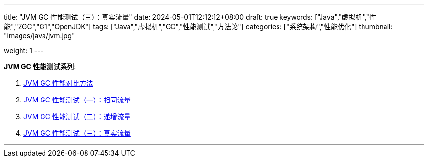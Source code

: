 ---
title: "JVM GC 性能测试（三）：真实流量"
date: 2024-05-01T12:12:12+08:00
draft: true
keywords: ["Java","虚拟机","性能","ZGC","G1","OpenJDK"]
tags: ["Java","虚拟机","GC","性能测试","方法论"]
categories: ["系统架构","性能优化"]
thumbnail: "images/java/jvm.jpg"

weight: 1
---

*JVM GC 性能测试系列*:

. https://www.diguage.com/post/gc-performance-comparison-method/[JVM GC 性能对比方法^]
. https://www.diguage.com/post/gc-performance-same-qps/[JVM GC 性能测试（一）：相同流量^]
. https://www.diguage.com/post/gc-performance-incremental-qps/[JVM GC 性能测试（二）：递增流量^]
. https://www.diguage.com/post/gc-performance-real-qps/[JVM GC 性能测试（三）：真实流量^]

'''


